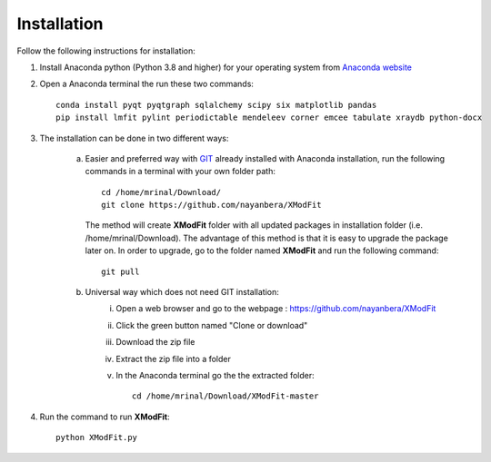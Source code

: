 .. _Installation:

Installation
============
Follow the following instructions for installation:

1) Install Anaconda python (Python 3.8 and higher) for your operating system from `Anaconda website <https://www.anaconda.com/products/individual>`_
2) Open a Anaconda terminal the run these two commands::

    conda install pyqt pyqtgraph sqlalchemy scipy six matplotlib pandas
    pip install lmfit pylint periodictable mendeleev corner emcee tabulate xraydb python-docx

3) The installation can be done in two different ways:

    a) Easier and preferred way with `GIT <https://git-scm.com/book/en/v2/Getting-Started-Installing-Git>`_ already installed with Anaconda installation, run the following commands in a terminal with your own folder path::

        cd /home/mrinal/Download/
        git clone https://github.com/nayanbera/XModFit


       The method will create **XModFit** folder with all updated packages in installation folder (i.e. /home/mrinal/Download). The advantage of this method is that it is easy to upgrade the package later on. In order to upgrade, go to the folder named **XModFit** and run the following command::

            git pull

    b) Universal way which does not need GIT installation:
	    i) Open a web browser and go to the webpage : https://github.com/nayanbera/XModFit
	    ii) Click the green button named "Clone or download"
	    iii) Download the zip file
   	    iv) Extract the zip file into a folder
   	    v) In the Anaconda terminal go the the extracted folder::

   	            cd /home/mrinal/Download/XModFit-master

4) Run the command to run **XModFit**::

            python XModFit.py

